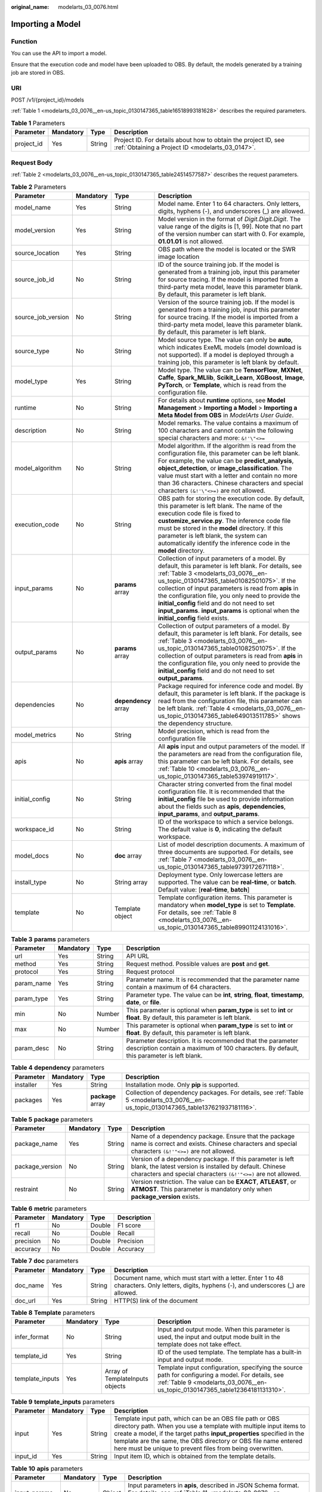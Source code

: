:original_name: modelarts_03_0076.html

.. _modelarts_03_0076:

Importing a Model
=================

Function
--------

You can use the API to import a model.

Ensure that the execution code and model have been uploaded to OBS. By default, the models generated by a training job are stored in OBS.

URI
---

POST /v1/{project_id}/models

:ref:`Table 1 <modelarts_03_0076__en-us_topic_0130147365_table16518993181628>` describes the required parameters.

.. _modelarts_03_0076__en-us_topic_0130147365_table16518993181628:

.. table:: **Table 1** Parameters

   +------------+-----------+--------+--------------------------------------------------------------------------------------------------------------------+
   | Parameter  | Mandatory | Type   | Description                                                                                                        |
   +============+===========+========+====================================================================================================================+
   | project_id | Yes       | String | Project ID. For details about how to obtain the project ID, see :ref:`Obtaining a Project ID <modelarts_03_0147>`. |
   +------------+-----------+--------+--------------------------------------------------------------------------------------------------------------------+

Request Body
------------

:ref:`Table 2 <modelarts_03_0076__en-us_topic_0130147365_table24514577587>` describes the request parameters.

.. _modelarts_03_0076__en-us_topic_0130147365_table24514577587:

.. table:: **Table 2** Parameters

   +--------------------+-----------+----------------------+-------------------------------------------------------------------------------------------------------------------------------------------------------------------------------------------------------------------------------------------------------------------------------------------------------------------------------------------------------------------------------------------------------------------------------------------------+
   | Parameter          | Mandatory | Type                 | Description                                                                                                                                                                                                                                                                                                                                                                                                                                     |
   +====================+===========+======================+=================================================================================================================================================================================================================================================================================================================================================================================================================================================+
   | model_name         | Yes       | String               | Model name. Enter 1 to 64 characters. Only letters, digits, hyphens (-), and underscores (_) are allowed.                                                                                                                                                                                                                                                                                                                                       |
   +--------------------+-----------+----------------------+-------------------------------------------------------------------------------------------------------------------------------------------------------------------------------------------------------------------------------------------------------------------------------------------------------------------------------------------------------------------------------------------------------------------------------------------------+
   | model_version      | Yes       | String               | Model version in the format of *Digit.Digit.Digit*. The value range of the digits is [1, 99]. Note that no part of the version number can start with 0. For example, **01.01.01** is not allowed.                                                                                                                                                                                                                                               |
   +--------------------+-----------+----------------------+-------------------------------------------------------------------------------------------------------------------------------------------------------------------------------------------------------------------------------------------------------------------------------------------------------------------------------------------------------------------------------------------------------------------------------------------------+
   | source_location    | Yes       | String               | OBS path where the model is located or the SWR image location                                                                                                                                                                                                                                                                                                                                                                                   |
   +--------------------+-----------+----------------------+-------------------------------------------------------------------------------------------------------------------------------------------------------------------------------------------------------------------------------------------------------------------------------------------------------------------------------------------------------------------------------------------------------------------------------------------------+
   | source_job_id      | No        | String               | ID of the source training job. If the model is generated from a training job, input this parameter for source tracing. If the model is imported from a third-party meta model, leave this parameter blank. By default, this parameter is left blank.                                                                                                                                                                                            |
   +--------------------+-----------+----------------------+-------------------------------------------------------------------------------------------------------------------------------------------------------------------------------------------------------------------------------------------------------------------------------------------------------------------------------------------------------------------------------------------------------------------------------------------------+
   | source_job_version | No        | String               | Version of the source training job. If the model is generated from a training job, input this parameter for source tracing. If the model is imported from a third-party meta model, leave this parameter blank. By default, this parameter is left blank.                                                                                                                                                                                       |
   +--------------------+-----------+----------------------+-------------------------------------------------------------------------------------------------------------------------------------------------------------------------------------------------------------------------------------------------------------------------------------------------------------------------------------------------------------------------------------------------------------------------------------------------+
   | source_type        | No        | String               | Model source type. The value can only be **auto**, which indicates ExeML models (model download is not supported). If a model is deployed through a training job, this parameter is left blank by default.                                                                                                                                                                                                                                      |
   +--------------------+-----------+----------------------+-------------------------------------------------------------------------------------------------------------------------------------------------------------------------------------------------------------------------------------------------------------------------------------------------------------------------------------------------------------------------------------------------------------------------------------------------+
   | model_type         | Yes       | String               | Model type. The value can be **TensorFlow**, **MXNet**, **Caffe**, **Spark_MLlib**, **Scikit_Learn**, **XGBoost**, **Image**, **PyTorch**, or **Template**, which is read from the configuration file.                                                                                                                                                                                                                                          |
   +--------------------+-----------+----------------------+-------------------------------------------------------------------------------------------------------------------------------------------------------------------------------------------------------------------------------------------------------------------------------------------------------------------------------------------------------------------------------------------------------------------------------------------------+
   | runtime            | No        | String               | For details about **runtime** options, see **Model Management** > **Importing a Model** > **Importing a Meta Model from OBS** in *ModelArts User Guide*.                                                                                                                                                                                                                                                                                        |
   +--------------------+-----------+----------------------+-------------------------------------------------------------------------------------------------------------------------------------------------------------------------------------------------------------------------------------------------------------------------------------------------------------------------------------------------------------------------------------------------------------------------------------------------+
   | description        | No        | String               | Model remarks. The value contains a maximum of 100 characters and cannot contain the following special characters and more: ``&!'\"<>=``                                                                                                                                                                                                                                                                                                        |
   +--------------------+-----------+----------------------+-------------------------------------------------------------------------------------------------------------------------------------------------------------------------------------------------------------------------------------------------------------------------------------------------------------------------------------------------------------------------------------------------------------------------------------------------+
   | model_algorithm    | No        | String               | Model algorithm. If the algorithm is read from the configuration file, this parameter can be left blank. For example, the value can be **predict_analysis**, **object_detection**, or **image_classification**. The value must start with a letter and contain no more than 36 characters. Chinese characters and special characters ``(&!'\"<>=)`` are not allowed.                                                                            |
   +--------------------+-----------+----------------------+-------------------------------------------------------------------------------------------------------------------------------------------------------------------------------------------------------------------------------------------------------------------------------------------------------------------------------------------------------------------------------------------------------------------------------------------------+
   | execution_code     | No        | String               | OBS path for storing the execution code. By default, this parameter is left blank. The name of the execution code file is fixed to **customize_service.py**. The inference code file must be stored in the **model** directory. If this parameter is left blank, the system can automatically identify the inference code in the **model** directory.                                                                                           |
   +--------------------+-----------+----------------------+-------------------------------------------------------------------------------------------------------------------------------------------------------------------------------------------------------------------------------------------------------------------------------------------------------------------------------------------------------------------------------------------------------------------------------------------------+
   | input_params       | No        | **params** array     | Collection of input parameters of a model. By default, this parameter is left blank. For details, see :ref:`Table 3 <modelarts_03_0076__en-us_topic_0130147365_table01082501075>`. If the collection of input parameters is read from **apis** in the configuration file, you only need to provide the **initial_config** field and do not need to set **input_params**. **input_params** is optional when the **initial_config** field exists. |
   +--------------------+-----------+----------------------+-------------------------------------------------------------------------------------------------------------------------------------------------------------------------------------------------------------------------------------------------------------------------------------------------------------------------------------------------------------------------------------------------------------------------------------------------+
   | output_params      | No        | **params** array     | Collection of output parameters of a model. By default, this parameter is left blank. For details, see :ref:`Table 3 <modelarts_03_0076__en-us_topic_0130147365_table01082501075>`. If the collection of output parameters is read from **apis** in the configuration file, you only need to provide the **initial_config** field and do not need to set **output_params**.                                                                     |
   +--------------------+-----------+----------------------+-------------------------------------------------------------------------------------------------------------------------------------------------------------------------------------------------------------------------------------------------------------------------------------------------------------------------------------------------------------------------------------------------------------------------------------------------+
   | dependencies       | No        | **dependency** array | Package required for inference code and model. By default, this parameter is left blank. If the package is read from the configuration file, this parameter can be left blank. :ref:`Table 4 <modelarts_03_0076__en-us_topic_0130147365_table649013511785>` shows the dependency structure.                                                                                                                                                     |
   +--------------------+-----------+----------------------+-------------------------------------------------------------------------------------------------------------------------------------------------------------------------------------------------------------------------------------------------------------------------------------------------------------------------------------------------------------------------------------------------------------------------------------------------+
   | model_metrics      | No        | String               | Model precision, which is read from the configuration file                                                                                                                                                                                                                                                                                                                                                                                      |
   +--------------------+-----------+----------------------+-------------------------------------------------------------------------------------------------------------------------------------------------------------------------------------------------------------------------------------------------------------------------------------------------------------------------------------------------------------------------------------------------------------------------------------------------+
   | apis               | No        | **apis** array       | All **apis** input and output parameters of the model. If the parameters are read from the configuration file, this parameter can be left blank. For details, see :ref:`Table 10 <modelarts_03_0076__en-us_topic_0130147365_table53974919117>`.                                                                                                                                                                                                 |
   +--------------------+-----------+----------------------+-------------------------------------------------------------------------------------------------------------------------------------------------------------------------------------------------------------------------------------------------------------------------------------------------------------------------------------------------------------------------------------------------------------------------------------------------+
   | initial_config     | No        | String               | Character string converted from the final model configuration file. It is recommended that the **initial_config** file be used to provide information about the fields such as **apis**, **dependencies**, **input_params**, and **output_params**.                                                                                                                                                                                             |
   +--------------------+-----------+----------------------+-------------------------------------------------------------------------------------------------------------------------------------------------------------------------------------------------------------------------------------------------------------------------------------------------------------------------------------------------------------------------------------------------------------------------------------------------+
   | workspace_id       | No        | String               | ID of the workspace to which a service belongs. The default value is **0**, indicating the default workspace.                                                                                                                                                                                                                                                                                                                                   |
   +--------------------+-----------+----------------------+-------------------------------------------------------------------------------------------------------------------------------------------------------------------------------------------------------------------------------------------------------------------------------------------------------------------------------------------------------------------------------------------------------------------------------------------------+
   | model_docs         | No        | **doc** array        | List of model description documents. A maximum of three documents are supported. For details, see :ref:`Table 7 <modelarts_03_0076__en-us_topic_0130147365_table9739172671118>`.                                                                                                                                                                                                                                                                |
   +--------------------+-----------+----------------------+-------------------------------------------------------------------------------------------------------------------------------------------------------------------------------------------------------------------------------------------------------------------------------------------------------------------------------------------------------------------------------------------------------------------------------------------------+
   | install_type       | No        | String array         | Deployment type. Only lowercase letters are supported. The value can be **real-time**, or **batch**. Default value: [**real-time**, **batch**]                                                                                                                                                                                                                                                                                                  |
   +--------------------+-----------+----------------------+-------------------------------------------------------------------------------------------------------------------------------------------------------------------------------------------------------------------------------------------------------------------------------------------------------------------------------------------------------------------------------------------------------------------------------------------------+
   | template           | No        | Template object      | Template configuration items. This parameter is mandatory when **model_type** is set to **Template**. For details, see :ref:`Table 8 <modelarts_03_0076__en-us_topic_0130147365_table89901124131016>`.                                                                                                                                                                                                                                          |
   +--------------------+-----------+----------------------+-------------------------------------------------------------------------------------------------------------------------------------------------------------------------------------------------------------------------------------------------------------------------------------------------------------------------------------------------------------------------------------------------------------------------------------------------+

.. _modelarts_03_0076__en-us_topic_0130147365_table01082501075:

.. table:: **Table 3** **params** parameters

   +------------+-----------+--------+--------------------------------------------------------------------------------------------------------------------------------------------------------+
   | Parameter  | Mandatory | Type   | Description                                                                                                                                            |
   +============+===========+========+========================================================================================================================================================+
   | url        | Yes       | String | API URL                                                                                                                                                |
   +------------+-----------+--------+--------------------------------------------------------------------------------------------------------------------------------------------------------+
   | method     | Yes       | String | Request method. Possible values are **post** and **get**.                                                                                              |
   +------------+-----------+--------+--------------------------------------------------------------------------------------------------------------------------------------------------------+
   | protocol   | Yes       | String | Request protocol                                                                                                                                       |
   +------------+-----------+--------+--------------------------------------------------------------------------------------------------------------------------------------------------------+
   | param_name | Yes       | String | Parameter name. It is recommended that the parameter name contain a maximum of 64 characters.                                                          |
   +------------+-----------+--------+--------------------------------------------------------------------------------------------------------------------------------------------------------+
   | param_type | Yes       | String | Parameter type. The value can be **int**, **string**, **float**, **timestamp**, **date**, or **file**.                                                 |
   +------------+-----------+--------+--------------------------------------------------------------------------------------------------------------------------------------------------------+
   | min        | No        | Number | This parameter is optional when **param_type** is set to **int** or **float**. By default, this parameter is left blank.                               |
   +------------+-----------+--------+--------------------------------------------------------------------------------------------------------------------------------------------------------+
   | max        | No        | Number | This parameter is optional when **param_type** is set to **int** or **float**. By default, this parameter is left blank.                               |
   +------------+-----------+--------+--------------------------------------------------------------------------------------------------------------------------------------------------------+
   | param_desc | No        | String | Parameter description. It is recommended that the parameter description contain a maximum of 100 characters. By default, this parameter is left blank. |
   +------------+-----------+--------+--------------------------------------------------------------------------------------------------------------------------------------------------------+

.. _modelarts_03_0076__en-us_topic_0130147365_table649013511785:

.. table:: **Table 4** **dependency** parameters

   +-----------+-----------+-------------------+--------------------------------------------------------------------------------------------------------------------------------------+
   | Parameter | Mandatory | Type              | Description                                                                                                                          |
   +===========+===========+===================+======================================================================================================================================+
   | installer | Yes       | String            | Installation mode. Only **pip** is supported.                                                                                        |
   +-----------+-----------+-------------------+--------------------------------------------------------------------------------------------------------------------------------------+
   | packages  | Yes       | **package** array | Collection of dependency packages. For details, see :ref:`Table 5 <modelarts_03_0076__en-us_topic_0130147365_table137621937181116>`. |
   +-----------+-----------+-------------------+--------------------------------------------------------------------------------------------------------------------------------------+

.. _modelarts_03_0076__en-us_topic_0130147365_table137621937181116:

.. table:: **Table 5** **package** parameters

   +-----------------+-----------+--------+----------------------------------------------------------------------------------------------------------------------------------------------------------------------------------------+
   | Parameter       | Mandatory | Type   | Description                                                                                                                                                                            |
   +=================+===========+========+========================================================================================================================================================================================+
   | package_name    | Yes       | String | Name of a dependency package. Ensure that the package name is correct and exists. Chinese characters and special characters ``(&!'"<>=)`` are not allowed.                             |
   +-----------------+-----------+--------+----------------------------------------------------------------------------------------------------------------------------------------------------------------------------------------+
   | package_version | No        | String | Version of a dependency package. If this parameter is left blank, the latest version is installed by default. Chinese characters and special characters ``(&!'"<>=)`` are not allowed. |
   +-----------------+-----------+--------+----------------------------------------------------------------------------------------------------------------------------------------------------------------------------------------+
   | restraint       | No        | String | Version restriction. The value can be **EXACT**, **ATLEAST**, or **ATMOST**. This parameter is mandatory only when **package_version** exists.                                         |
   +-----------------+-----------+--------+----------------------------------------------------------------------------------------------------------------------------------------------------------------------------------------+

.. table:: **Table 6** **metric** parameters

   ========= ========= ====== ===========
   Parameter Mandatory Type   Description
   ========= ========= ====== ===========
   f1        No        Double F1 score
   recall    No        Double Recall
   precision No        Double Precision
   accuracy  No        Double Accuracy
   ========= ========= ====== ===========

.. _modelarts_03_0076__en-us_topic_0130147365_table9739172671118:

.. table:: **Table 7** **doc** parameters

   +-----------+-----------+--------+----------------------------------------------------------------------------------------------------------------------------------------------+
   | Parameter | Mandatory | Type   | Description                                                                                                                                  |
   +===========+===========+========+==============================================================================================================================================+
   | doc_name  | Yes       | String | Document name, which must start with a letter. Enter 1 to 48 characters. Only letters, digits, hyphens (-), and underscores (_) are allowed. |
   +-----------+-----------+--------+----------------------------------------------------------------------------------------------------------------------------------------------+
   | doc_url   | Yes       | String | HTTP(S) link of the document                                                                                                                 |
   +-----------+-----------+--------+----------------------------------------------------------------------------------------------------------------------------------------------+

.. _modelarts_03_0076__en-us_topic_0130147365_table89901124131016:

.. table:: **Table 8** **Template** parameters

   +-----------------+-----------+---------------------------------+------------------------------------------------------------------------------------------------------------------------------------------------------------------------------------+
   | Parameter       | Mandatory | Type                            | Description                                                                                                                                                                        |
   +=================+===========+=================================+====================================================================================================================================================================================+
   | infer_format    | No        | String                          | Input and output mode. When this parameter is used, the input and output mode built in the template does not take effect.                                                          |
   +-----------------+-----------+---------------------------------+------------------------------------------------------------------------------------------------------------------------------------------------------------------------------------+
   | template_id     | Yes       | String                          | ID of the used template. The template has a built-in input and output mode.                                                                                                        |
   +-----------------+-----------+---------------------------------+------------------------------------------------------------------------------------------------------------------------------------------------------------------------------------+
   | template_inputs | Yes       | Array of TemplateInputs objects | Template input configuration, specifying the source path for configuring a model. For details, see :ref:`Table 9 <modelarts_03_0076__en-us_topic_0130147365_table12364181131310>`. |
   +-----------------+-----------+---------------------------------+------------------------------------------------------------------------------------------------------------------------------------------------------------------------------------+

.. _modelarts_03_0076__en-us_topic_0130147365_table12364181131310:

.. table:: **Table 9** **template_inputs** parameters

   +-----------+-----------+--------+-----------------------------------------------------------------------------------------------------------------------------------------------------------------------------------------------------------------------------------------------------------------------------------------------------------------------------------------+
   | Parameter | Mandatory | Type   | Description                                                                                                                                                                                                                                                                                                                             |
   +===========+===========+========+=========================================================================================================================================================================================================================================================================================================================================+
   | input     | Yes       | String | Template input path, which can be an OBS file path or OBS directory path. When you use a template with multiple input items to create a model, if the target paths **input_properties** specified in the template are the same, the OBS directory or OBS file name entered here must be unique to prevent files from being overwritten. |
   +-----------+-----------+--------+-----------------------------------------------------------------------------------------------------------------------------------------------------------------------------------------------------------------------------------------------------------------------------------------------------------------------------------------+
   | input_id  | Yes       | String | Input item ID, which is obtained from the template details.                                                                                                                                                                                                                                                                             |
   +-----------+-----------+--------+-----------------------------------------------------------------------------------------------------------------------------------------------------------------------------------------------------------------------------------------------------------------------------------------------------------------------------------------+

.. _modelarts_03_0076__en-us_topic_0130147365_table53974919117:

.. table:: **Table 10** **apis** parameters

   +---------------+-----------+--------+-----------------------------------------------------------------------------------------------------------------------------------------------------------------+
   | Parameter     | Mandatory | Type   | Description                                                                                                                                                     |
   +===============+===========+========+=================================================================================================================================================================+
   | input_params  | No        | Object | Input parameters in **apis**, described in JSON Schema format. For details, see :ref:`Table 11 <modelarts_03_0076__en-us_topic_0130147365_table116145629>`.     |
   +---------------+-----------+--------+-----------------------------------------------------------------------------------------------------------------------------------------------------------------+
   | method        | No        | String | Request method. The options are **POST** and **GET**.                                                                                                           |
   +---------------+-----------+--------+-----------------------------------------------------------------------------------------------------------------------------------------------------------------+
   | output_params | No        | Object | Output parameters in **apis**, described in JSON Schema format. For details, see :ref:`Table 12 <modelarts_03_0076__en-us_topic_0130147365_table890117461320>`. |
   +---------------+-----------+--------+-----------------------------------------------------------------------------------------------------------------------------------------------------------------+
   | protocol      | No        | String | Request protocol.                                                                                                                                               |
   +---------------+-----------+--------+-----------------------------------------------------------------------------------------------------------------------------------------------------------------+
   | url           | No        | String | Inference request URL.                                                                                                                                          |
   +---------------+-----------+--------+-----------------------------------------------------------------------------------------------------------------------------------------------------------------+

.. _modelarts_03_0076__en-us_topic_0130147365_table116145629:

.. table:: **Table 11** **InputParams** parameters

   +------------+-----------+--------------------+-----------------------------------------------------------------------------------------------------------------------------------+
   | Parameter  | Mandatory | Type               | Description                                                                                                                       |
   +============+===========+====================+===================================================================================================================================+
   | properties | No        | Map<String,Object> | Properties of an object element in JSON Schema. You can set parameters, including the parameter name and type, in **properties**. |
   +------------+-----------+--------------------+-----------------------------------------------------------------------------------------------------------------------------------+
   | type       | No        | String             | Type in JSON Schema, which can be **object**.                                                                                     |
   +------------+-----------+--------------------+-----------------------------------------------------------------------------------------------------------------------------------+

.. _modelarts_03_0076__en-us_topic_0130147365_table890117461320:

.. table:: **Table 12** **OutputParams** parameters

   +------------+-----------+--------------------+-----------------------------------------------------------------------------------------------------------------------------------+
   | Parameter  | Mandatory | Type               | Description                                                                                                                       |
   +============+===========+====================+===================================================================================================================================+
   | properties | No        | Map<String,Object> | Properties of an object element in JSON Schema. You can set parameters, including the parameter name and type, in **properties**. |
   +------------+-----------+--------------------+-----------------------------------------------------------------------------------------------------------------------------------+
   | type       | No        | String             | Type in JSON Schema, which can be **object**.                                                                                     |
   +------------+-----------+--------------------+-----------------------------------------------------------------------------------------------------------------------------------+

Response Body
-------------

:ref:`Table 13 <modelarts_03_0076__en-us_topic_0130147365_table88391251102419>` describes the response parameters.

.. _modelarts_03_0076__en-us_topic_0130147365_table88391251102419:

.. table:: **Table 13** Parameters

   ========= ====== ===========
   Parameter Type   Description
   ========= ====== ===========
   model_id  String Model ID
   ========= ====== ===========

Samples
-------

The following shows how to import a model whose name is **mnist**, version is **1.0.0**, and type is **TensorFlow**. The model file comes from an OBS bucket.

-  Sample request

   .. code-block:: text

      POST    https://endpoint/v1/{project_id}/models
      {
      "model_name": "mnist",
      "model_version": "1.0.0",
      "source_location": "https://models.obs.xxxx.com/mnist",
      "source_job_id": "55",
      "source_job_version": "V100",
      "model_type": "TensorFlow",
      "runtime": "python2.7",
      "description": "mnist model",
      "execution_code": "https://testmodel.obs.xxxx.com/customize_service.py",
      "input_params": [
      {
        "url": "/v1/xxx/image",
        "protocol": "http",
        "method": "post",
        "param_name": "image_url",
        "param_type": "string",
        "min": 0,
        "max": 9,
        "param_desc": "http://test/test.jpeg"
      }
      ],
      "output_params": [
      {
        "url": "/v1/xxx/image",
        "protocol": "http",
        "method": "post",
        "param_name": "face_location",
        "param_type": "box",
        "param_desc": "face_location param value description"
      }
      ],
      "dependencies": [
      {
        "installer": "pip",
        "packages": [
          {
            "package_name": "numpy",
            "package_version": "1.5.0",
            "restraint": "ATLEAST"
          }
        ]
      }
      ],
      "model_algorithm": "object_detection",
      "model_metrics":"{\"f1\":0.52381,\"recall\":0.666667,\"precision\":0.466667,\"accuracy\":0.625}",
      "apis": [
      {
        "url": "/v1/xxx/image",
        "protocol": "http",
        "method": "post",
        "input_params": {
          "type": "object",
          "properties": {
            "image_url": {
              "type": "string"
            }
          }
        },
        "output_params": {
          "type": "object",
          "properties": {
            "face_location": {
              "type": "box"
            }
          }
        }
      }
      ]
      }

-  Sample response

   .. code-block::

      {
        "model_id": "10eb0091-887f-4839-9929-cbc884f1e20e"
      }

Status Code
-----------

For details about the status code, see :ref:`Table 1 <modelarts_03_0094__en-us_topic_0132773864_table1450010510213>`.

Error Codes
-----------

See :ref:`Error Codes <modelarts_03_0095>`.
